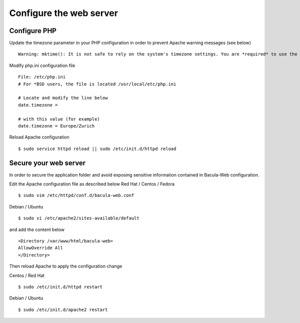 .. _install/configwebserver

========================
Configure the web server
========================

Configure PHP
-------------

Update the timezone parameter in your PHP configuration in order to prevent Apache warning messages (see below)

::

   Warning: mktime(): It is not safe to rely on the system's timezone settings. You are *required* to use the date.timezone setting or the date_default_timezone_set() function. In case you used any of those methods and you are still getting this warning, you most likely misspelled the timezone identifier. We selected 'Europe/Berlin' for 'CEST/2.0/DST' instead in /var/www/html/bacula-web/config/global.inc.php on line 62

Modify php.ini configuration file

::

   File: /etc/php.ini
   # For *BSD users, the file is located /usr/local/etc/php.ini
    
   # Locate and modify the line below
   date.timezone = 
    
   # with this value (for example)
   date.timezone = Europe/Zurich

Reload Apache configuration

::

   $ sudo service httpd reload || sudo /etc/init.d/httpd reload

Secure your web server
----------------------

In order to secure the application folder and avoid exposing sensitive information contained in Bacula-Web configuration.

Edit the Apache configuration file as described below
Red Hat / Centos / Fedora


::

   $ sudo vim /etc/httpd/conf.d/bacula-web.conf

Debian / Ubuntu

::

   $ sudo vi /etc/apache2/sites-available/default

and add the content below

::

   <Directory /var/www/html/bacula-web>
   AllowOverride All
   </Directory>
   
Then reload Apache to apply the configuration change

Centos / Red Hat

::

   $ sudo /etc/init.d/httpd restart

Debian / Ubuntu

::

   $ sudo /etc/init.d/apache2 restart
